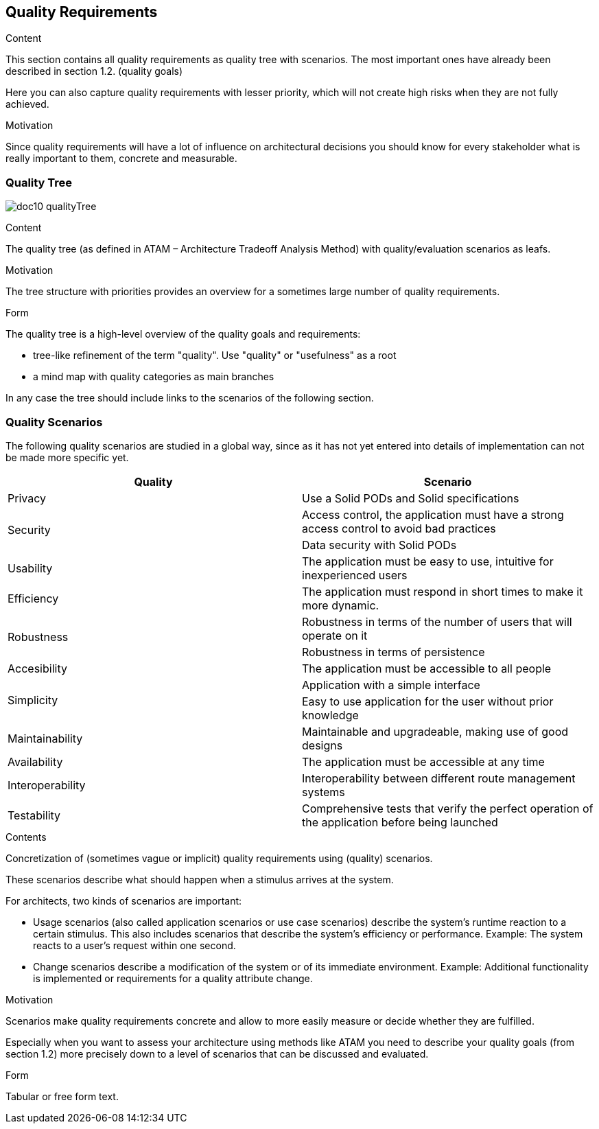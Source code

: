 [[section-quality-scenarios]]
== Quality Requirements


[role="arc42help"]
****

.Content
This section contains all quality requirements as quality tree with scenarios. The most important ones have already been described in section 1.2. (quality goals)

Here you can also capture quality requirements with lesser priority,
which will not create high risks when they are not fully achieved.

.Motivation
Since quality requirements will have a lot of influence on architectural
decisions you should know for every stakeholder what is really important to them,
concrete and measurable.
****

=== Quality Tree

****
image:doc10_qualityTree.png[]
****

[role="arc42help"]
****
.Content
The quality tree (as defined in ATAM – Architecture Tradeoff Analysis Method) with quality/evaluation scenarios as leafs.

.Motivation
The tree structure with priorities provides an overview for a sometimes large number of quality requirements.

.Form
The quality tree is a high-level overview of the quality goals and requirements:

* tree-like refinement of the term "quality". Use "quality" or "usefulness" as a root
* a mind map with quality categories as main branches

In any case the tree should include links to the scenarios of the following section.
****

=== Quality Scenarios

The following quality scenarios are studied in a global way, since as it has not yet entered into details of implementation can not be made more specific yet.


|===
^.^|Quality ^.^|Scenario

^.^|Privacy ^.^|Use a Solid PODs and Solid specifications
.2+^.^|Security ^.^|Access control, 
the application must have a strong access control to avoid bad practices ^.^| Data security with Solid PODs
^.^| Usability ^.^| The application must be easy to use, intuitive for inexperienced users
^.^|Efficiency ^.^| The application must respond in short times to make it more dynamic.
.2+^.^|Robustness ^.^| Robustness in terms of the number of users that will operate on it ^.^| Robustness in terms of persistence
^.^|Accesibility ^.^| The application must be accessible to all people
.2+^.^|Simplicity ^.^|Application with a simple interface ^.^|
Easy to use application for the user without prior knowledge
^.^|Maintainability ^.^|Maintainable and upgradeable, making use of good designs
^.^|Availability ^.^|The application must be accessible at any time
^.^|Interoperability ^.^|Interoperability between different route management systems
^.^|Testability ^.^| Comprehensive tests that verify the perfect operation of the application before being launched
|===



[role="arc42help"]
****
.Contents
Concretization of (sometimes vague or implicit) quality requirements using (quality) scenarios.

These scenarios describe what should happen when a stimulus arrives at the system.

For architects, two kinds of scenarios are important:

* Usage scenarios (also called application scenarios or use case scenarios) describe the system’s runtime reaction to a certain stimulus. This also includes scenarios that describe the system’s efficiency or performance. Example: The system reacts to a user’s request within one second.
* Change scenarios describe a modification of the system or of its immediate environment. Example: Additional functionality is implemented or requirements for a quality attribute change.

.Motivation
Scenarios make quality requirements concrete and allow to
more easily measure or decide whether they are fulfilled.

Especially when you want to assess your architecture using methods like
ATAM you need to describe your quality goals (from section 1.2)
more precisely down to a level of scenarios that can be discussed and evaluated.

.Form
Tabular or free form text.
****
